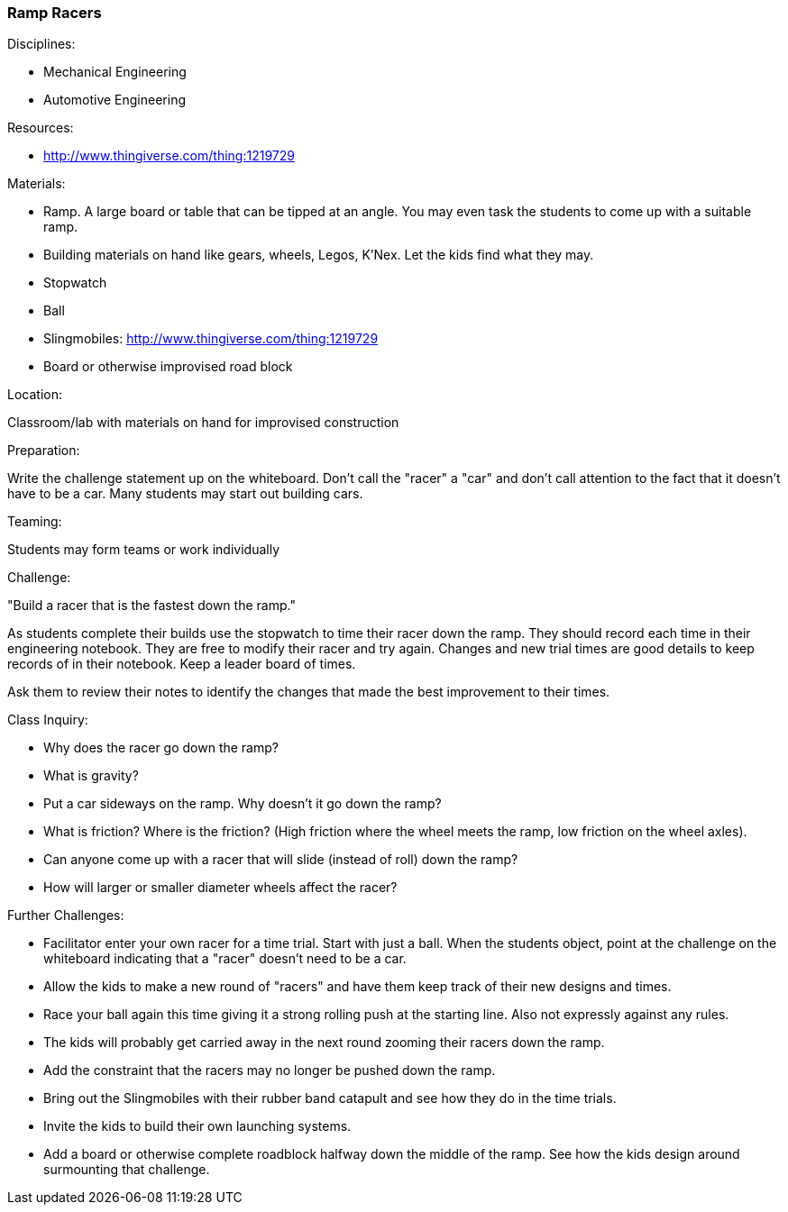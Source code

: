 === Ramp Racers
.Disciplines:
- Mechanical Engineering
- Automotive Engineering

.Setup:

.Resources:
- http://www.thingiverse.com/thing:1219729

.Materials:
- Ramp. A large board or table that can be tipped at an angle. You may even
  task the students to come up with a suitable ramp.
- Building materials on hand like gears, wheels, Legos, K'Nex. Let the kids
  find what they may.
- Stopwatch
- Ball
- Slingmobiles: http://www.thingiverse.com/thing:1219729
- Board or otherwise improvised road block

.Location:
Classroom/lab with materials on hand for improvised construction

.Preparation:
Write the challenge statement up on the whiteboard. Don't call the "racer" a
"car" and don't call attention to the fact that it doesn't have to be a car.
Many students may start out building cars.

.Demonstration:

.Teaming:
Students may form teams or work individually

.Challenge:
"Build a racer that is the fastest down the ramp."

As students complete their builds use the stopwatch to time their racer down
the ramp. They should record each time in their engineering notebook. They are
free to modify their racer and try again. Changes and new trial times are good
details to keep records of in their notebook. Keep a leader board of times.

Ask them to review their notes to identify the changes that made the
best improvement to their times.

.Class Inquiry:
- Why does the racer go down the ramp?
  - What is gravity?
- Put a car sideways on the ramp. Why doesn't it go down the ramp?
  - What is friction? Where is the friction? (High friction where the wheel
    meets the ramp, low friction on the wheel axles).
  - Can anyone come up with a racer that will slide (instead of roll) down the
    ramp?
  - How will larger or smaller diameter wheels affect the racer?

.Further Challenges:
- Facilitator enter your own racer for a time trial. Start with just a ball.
  When the students object, point at the challenge on the whiteboard indicating
  that a "racer" doesn't need to be a car.
- Allow the kids to make a new round of "racers" and have them keep track of
  their new designs and times.
- Race your ball again this time giving it a strong rolling push at the
  starting line. Also not expressly against any rules.
- The kids will probably get carried away in the next round zooming their
  racers down the ramp.
- Add the constraint that the racers may no longer be pushed down the ramp.
- Bring out the Slingmobiles with their rubber band catapult and see how they
  do in the time trials.
- Invite the kids to build their own launching systems.
- Add a board or otherwise complete roadblock halfway down the middle of the
  ramp. See how the kids design around surmounting that challenge.

// vim: set syntax=asciidoc:

